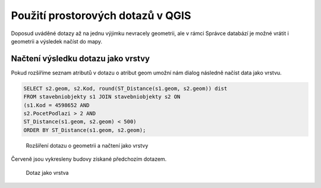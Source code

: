 .. index::
   single: Použití prostorových dotazů v QGIS

Použití prostorových dotazů v QGIS
----------------------------------

Doposud uváděné dotazy až na jednu výjimku nevracely geometrii,
ale v rámci Správce databází je možné vrátit i geometrii
a výsledek načíst do mapy.

Načtení výsledku dotazu jako vrstvy
===================================

Pokud rozšíříme seznam atributů v dotazu o atribut geom
umožní nám dialog následně načíst data jako vrstvu.

.. code-block:: sql

   SELECT s2.geom, s2.Kod, round(ST_Distance(s1.geom, s2.geom)) dist
   FROM stavebniobjekty s1 JOIN stavebniobjekty s2 ON
   (s1.Kod = 4598652 AND
   s2.PocetPodlazi > 2 AND
   ST_Distance(s1.geom, s2.geom) < 500)
   ORDER BY ST_Distance(s1.geom, s2.geom);

.. figure:: images/ssql9.png
   :class: large

   Rozšíření dotazu o geometrii a načtení jako vrstvy

Červeně jsou vykresleny budovy získané předchozím dotazem.

.. figure:: images/ssql10.png
   :class: large

   Dotaz jako vrstva

.. TODO - další využití
